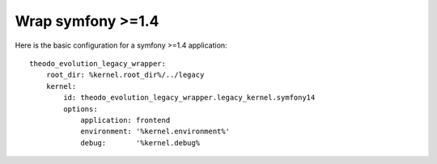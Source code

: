 Wrap symfony >=1.4
===================

Here is the basic configuration for a symfony >=1.4 application:
::

    theodo_evolution_legacy_wrapper:
        root_dir: %kernel.root_dir%/../legacy
        kernel:
            id: theodo_evolution_legacy_wrapper.legacy_kernel.symfony14
            options:
                application: frontend
                environment: '%kernel.environment%'
                debug:       '%kernel.debug%
